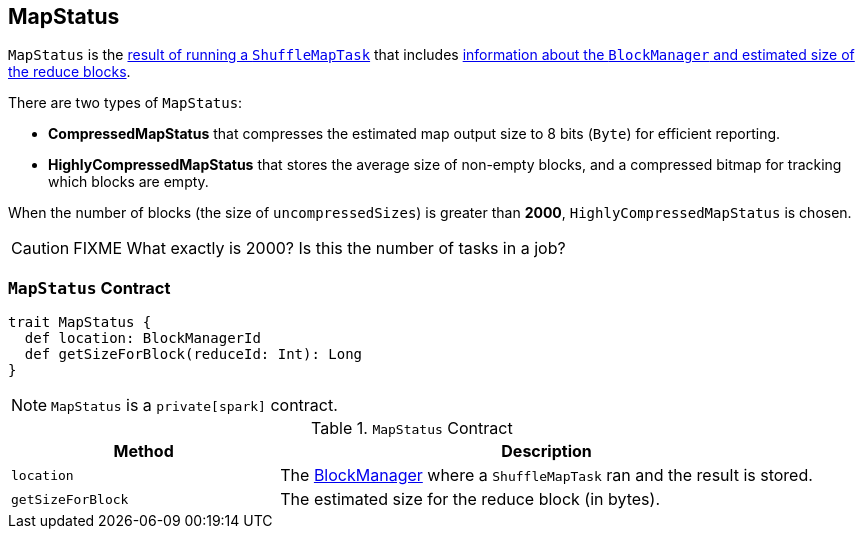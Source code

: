 == [[MapStatus]] MapStatus

`MapStatus` is the link:spark-taskscheduler-ShuffleMapTask.adoc#runTask[result of running a `ShuffleMapTask`] that includes <<contract, information about the `BlockManager` and estimated size of the reduce blocks>>.

There are two types of `MapStatus`:

* *CompressedMapStatus* that compresses the estimated map output size to 8 bits (`Byte`) for efficient reporting.
* *HighlyCompressedMapStatus* that stores the average size of non-empty blocks, and a compressed bitmap for tracking which blocks are empty.

When the number of blocks (the size of `uncompressedSizes`) is greater than *2000*, `HighlyCompressedMapStatus` is chosen.

CAUTION: FIXME What exactly is 2000? Is this the number of tasks in a job?

=== [[contract]] `MapStatus` Contract

[source, scala]
----
trait MapStatus {
  def location: BlockManagerId
  def getSizeForBlock(reduceId: Int): Long
}
----

NOTE: `MapStatus` is a `private[spark]` contract.

.`MapStatus` Contract
[frame="topbot",cols="1,2",options="header",width="100%"]
|===
| Method
| Description

| [[location]] `location`
| The link:spark-blockmanager.adoc[BlockManager] where a `ShuffleMapTask` ran and the result is stored.

| [[getSizeForBlock]] `getSizeForBlock`
| The estimated size for the reduce block (in bytes).
|===
